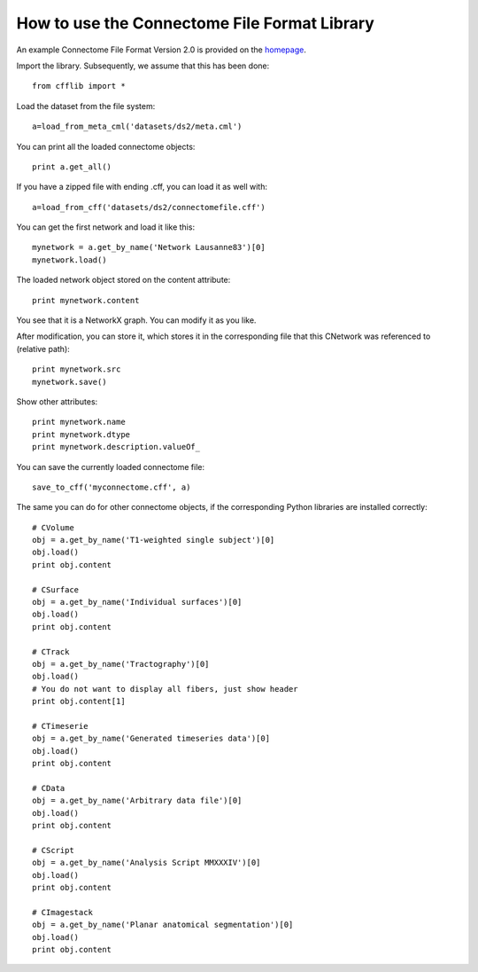 =============================================
How to use the Connectome File Format Library
=============================================

An example Connectome File Format Version 2.0 is provided on the `homepage <http://connectomeviewer.org/viewer/datasets>`_.

Import the library. Subsequently, we assume that this has been done::

	from cfflib import *
	
Load the dataset from the file system::

	a=load_from_meta_cml('datasets/ds2/meta.cml')
	
You can print all the loaded connectome objects::

	print a.get_all()

If you have a zipped file with ending .cff, you can load it as well with::

	a=load_from_cff('datasets/ds2/connectomefile.cff')
	

You can get the first network and load it like this::

	mynetwork = a.get_by_name('Network Lausanne83')[0]
	mynetwork.load()
	
The loaded network object stored on the content attribute::

	print mynetwork.content

You see that it is a NetworkX graph. You can modify it as you like.

After modification, you can store it, which stores it in the corresponding file that
this CNetwork was referenced to (relative path)::

	print mynetwork.src
	mynetwork.save()
	
Show other attributes::
	
	print mynetwork.name
	print mynetwork.dtype
	print mynetwork.description.valueOf_

You can save the currently loaded connectome file::

	save_to_cff('myconnectome.cff', a)
	
The same you can do for other connectome objects, if the corresponding Python libraries are installed correctly::

	# CVolume
	obj = a.get_by_name('T1-weighted single subject')[0]
	obj.load()
	print obj.content

	# CSurface
	obj = a.get_by_name('Individual surfaces')[0]
	obj.load()
	print obj.content

	# CTrack
	obj = a.get_by_name('Tractography')[0]
	obj.load()
	# You do not want to display all fibers, just show header
	print obj.content[1]

	# CTimeserie
	obj = a.get_by_name('Generated timeseries data')[0]
	obj.load()
	print obj.content
		
	# CData
	obj = a.get_by_name('Arbitrary data file')[0]
	obj.load()
	print obj.content
	
	# CScript
	obj = a.get_by_name('Analysis Script MMXXXIV')[0]
	obj.load()
	print obj.content
	
	# CImagestack
	obj = a.get_by_name('Planar anatomical segmentation')[0]
	obj.load()
	print obj.content
	

